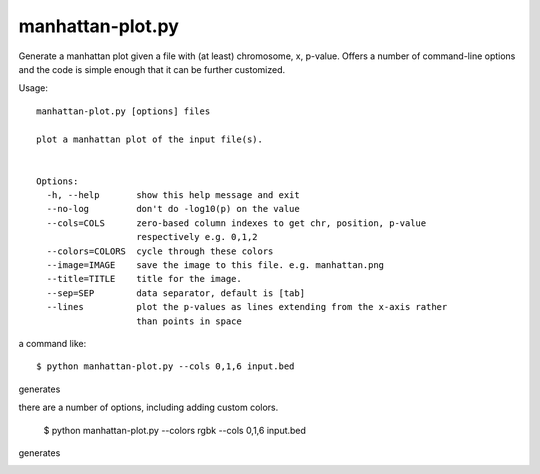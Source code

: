 

manhattan-plot.py
=================

Generate a manhattan plot given a file with (at least)
chromosome, x, p-value.
Offers a number of command-line options and the code is simple
enough that it can be further customized.

Usage::

    manhattan-plot.py [options] files

    plot a manhattan plot of the input file(s).


    Options:
      -h, --help       show this help message and exit
      --no-log         don't do -log10(p) on the value
      --cols=COLS      zero-based column indexes to get chr, position, p-value
                       respectively e.g. 0,1,2
      --colors=COLORS  cycle through these colors
      --image=IMAGE    save the image to this file. e.g. manhattan.png
      --title=TITLE    title for the image.
      --sep=SEP        data separator, default is [tab]
      --lines          plot the p-values as lines extending from the x-axis rather
                       than points in space


a command like::

    $ python manhattan-plot.py --cols 0,1,6 input.bed

generates

.. image:: https://github.com/brentp/bio-playground/raw/master/plots/images/manhattan.png

there are a number of options, including adding custom colors.

    $ python manhattan-plot.py --colors rgbk --cols 0,1,6 input.bed

generates

.. image:: https://github.com/brentp/bio-playground/raw/master/plots/images/manhattan.rgbk.png

